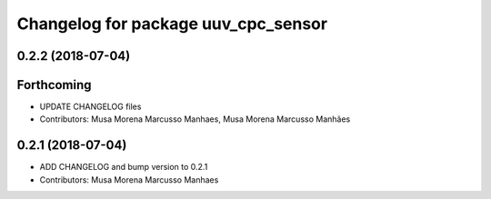 ^^^^^^^^^^^^^^^^^^^^^^^^^^^^^^^^^^^^
Changelog for package uuv_cpc_sensor
^^^^^^^^^^^^^^^^^^^^^^^^^^^^^^^^^^^^

0.2.2 (2018-07-04)
------------------

Forthcoming
-----------
* UPDATE CHANGELOG files
* Contributors: Musa Morena Marcusso Manhaes, Musa Morena Marcusso Manhães

0.2.1 (2018-07-04)
------------------
* ADD CHANGELOG and bump version to 0.2.1
* Contributors: Musa Morena Marcusso Manhaes
